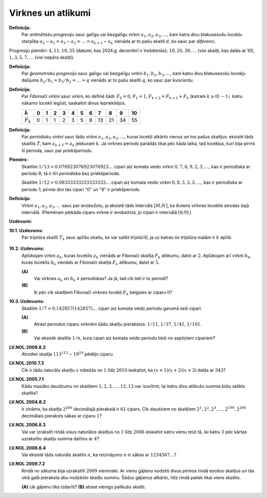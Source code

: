 Virknes un atlikumi
======================

**Definīcija:** 
  Par *aritmētisku progresiju* sauc galīgu vai bezgalīgu virkni 
  :math:`a_1, a_2, a_3, \ldots`, kam katra divu blakusesošu locekļu 
  starpība :math:`a_2 - a_1 = a_3 - a_2 =  \ldots = a_{k+1} - a_k` 
  vienāda ar to pašu skaitli :math:`d`, ko sauc par *diferenci*. 

Progresiju piemēri: :math:`4,11,18,25` (datumi, kas 2024.g. decembrī ir 
trešdienās); :math:`10, 20, 30, \ldots` (visi skaitļi, kas dalās ar 10), 
:math:`1,3,5,7,\ldots` (visi nepāra skaitļi). 

**Definīcija:** 
  Par *ģeometrisku progresiju* sauc galīgu vai bezgalīgu virkni 
  :math:`b_1, b_2, b_3, \ldots`, kam katru divu blakusesošu locekļu 
  dalījums :math:`b_2/b_1 = b_3/b_2 =  \ldots = q` 
  vienāds  ar to pašu skaitli :math:`q`, ko sauc par *kvocientu*. 

**Definīcija:** 
  Par *Fibonači virkni* sauc virkni, ko definē šādi: :math:`F_0 = 0`, 
  :math:`F_1 = 1`, :math:`F_{k+2} = F_{k+1} + F_k` (katram :math:`k \geq 0`) -- 
  t.i. katru nākamo locekli iegūst, saskaitot divus iepriekšējos. 

  ===========  ====  ====  ====  ====  ====  ====  ====  ====  ====  ====  ====
  :math:`k`    0     1     2     3     4     5     6     7     8     9     10
  ===========  ====  ====  ====  ====  ====  ====  ====  ====  ====  ====  ====
  :math:`F_k`  0     1     1     2     3     5     8     13    21    34    55
  ===========  ====  ====  ====  ====  ====  ====  ====  ====  ====  ====  ====
  
**Definīcija:** 
  Par *periodisku virkni* sauc tādu virkni :math:`a_1, a_2, a_3, \ldots`, 
  kuras locekļi atkārto vienus un tos pašus skaitļus: eksistē tāds skaitlis :math:`T`, 
  kam :math:`a_{k+T} = a_k` jebkuram :math:`k`.
  Ja virknes periods parādās tikai pēc kāda laika, tad locekļus, kuri bija 
  pirms šī perioda, sauc par *priekšperiodu*. 


**Piemērs:** 
  Skaitlim :math:`1/13 = 0.076923076923076923\ldots`  cipari aiz komata 
  veido virkni :math:`0,7,6,9,2,3,\ldots`, kas ir periodiska ar periodu 6; 
  tā ir *tīri periodiska* bez priekšperioda.

  Skaitlim :math:`1/12 = 0.08333333333333333\ldots` cipari aiz komata 
  veido virkni :math:`0,8,3,3,3,\ldots`, kas ir periodiska ar periodu 1; 
  pirmie divi tās cipari "0" un "8" ir priekšperiods.

**Definīcija:** 
  Virkni :math:`a_1, a_2, a_3, \ldots` sauc par *ierobežotu*, ja 
  eksistē tāds intervāls :math:`[M;N]`, ka ikviens virknes loceklis 
  atrodas šajā intervālā. 
  (Piemēram jebkāda ciparu virkne ir ierobežota, jo cipari ir 
  intervālā :math:`[0;9]`.)



**Uzdevumi:** 

**10.1. Uzdevums:** 
  Par trijstūra skaitli :math:`T_k` sauc aplīšu skaitu, 
  ko var salikt trijstūrītī, ja uz katras no trijstūra 
  malām ir :math:`k` aplīši. 

  .. figure:: figs/triangle_numbers.png
     :width: 2in



**10.2. Uzdevums:** 
  Aplūkojam virkni :math:`a_k`, kuras loceklis :math:`a_k`
  vienāds ar Fibonači skaitļa :math:`F_k` atlikumu, dalot ar :math:`2`. 
  Aplūkojam arī virkni :math:`b_k`, kuras loceklis :math:`b_k`
  vienāds ar Fibonači skaitļa :math:`F_k` atlikumu, dalot ar :math:`5`. 

  **(A)**
    Vai virknes :math:`a_k` un :math:`b_k` ir periodiskas? 
    Ja jā, tad cik lieli ir to periodi? 
  
  **(B)**
    Ik pēc cik skaitļiem Fibonači 
    virknes locekļi :math:`F_k` beigsies ar ciparu :math:`0`?

**10.3. Uzdevums:** 
  Skaitlim :math:`1/7 = 0.142857(142857)\ldots` cipari aiz
  komata veido periodu garumā seši cipari.

  **(A)**
    Atrast periodus ciparu virknēm šādu skaitļu pierakstos: 
    :math:`1/11`, :math:`1/37`, :math:`1/41`, :math:`1/101`. 
    
  **(B)**
    Vai eksistē skaitlis :math:`1/n`, kura cipari aiz komata 
    veido periodu tieši no septiņiem cipariem?

.. 1111111 = 239 * 4649

**LV.NOL.2009.8.3**
  Atrodiet skaitļa :math:`113^{113} - 19^{19}` pēdējo ciparu.


**LV.NOL.2010.7.3**
  Cik ir tādu naturālu skaitļu :math:`x` 
  robežās no :math:`1` līdz :math:`2010` ieskaitot, ka 
  :math:`(x+1)(x+2)(x+3)` dalās ar :math:`343`? 




**LV.NOL.2005.7.1**
  Kādu mazāko daudzumu no skaitļiem :math:`1,2,3,\ldots,12,13`
  var izsvītrot, lai katru divu atlikušo summa būtu salikts skaitlis?




**LV.NOL.2004.8.2**
  Ir zināms, ka skaitļa :math:`2^{200}` decimālajā pierakstā ir 
  :math:`61` cipars. Cik daudziem no skaitļiem :math:`2^1, 2^2, 2^3,\ldots, 2^{199}, 2^{200}`
  decimālais pieraksts sākas ar ciparu :math:`1`? 

**LV.NOL.2006.8.3**
  Vai var izrakstīt rindā visus naturālos skaitļus no 
  :math:`1` līdz :math:`2006` ieskaitot katru vienu reizi tā, lai katru 
  :math:`3` pēc kārtas uzrakstīto skaitļu summa dalītos ar :math:`4`?


**LV.NOL.2008.6.4**
  Vai eksistē tāds naturāls skaitlis :math:`n`, ka reizinājums 
  :math:`n \cdot n` sākas ar :math:`1234567\ldots`?

**LV.NOL.2009.7.2**
  Rindā no sākuma bija uzrakstīti :math:`2009`
  vieninieki. Ar vienu gājienu nodzēš divus pirmos rindā esošos 
  skaitļus un tās otrā galā pieraksta abu nodzēsto skaitļu summu. 
  Šādus gājienus atkārto, līdz rindā paliek tikai viens skaitlis.

  **(A)** cik gājienu tiks izdarīti?
  **(B)** atrast vienīgo palikušo skaitli.


